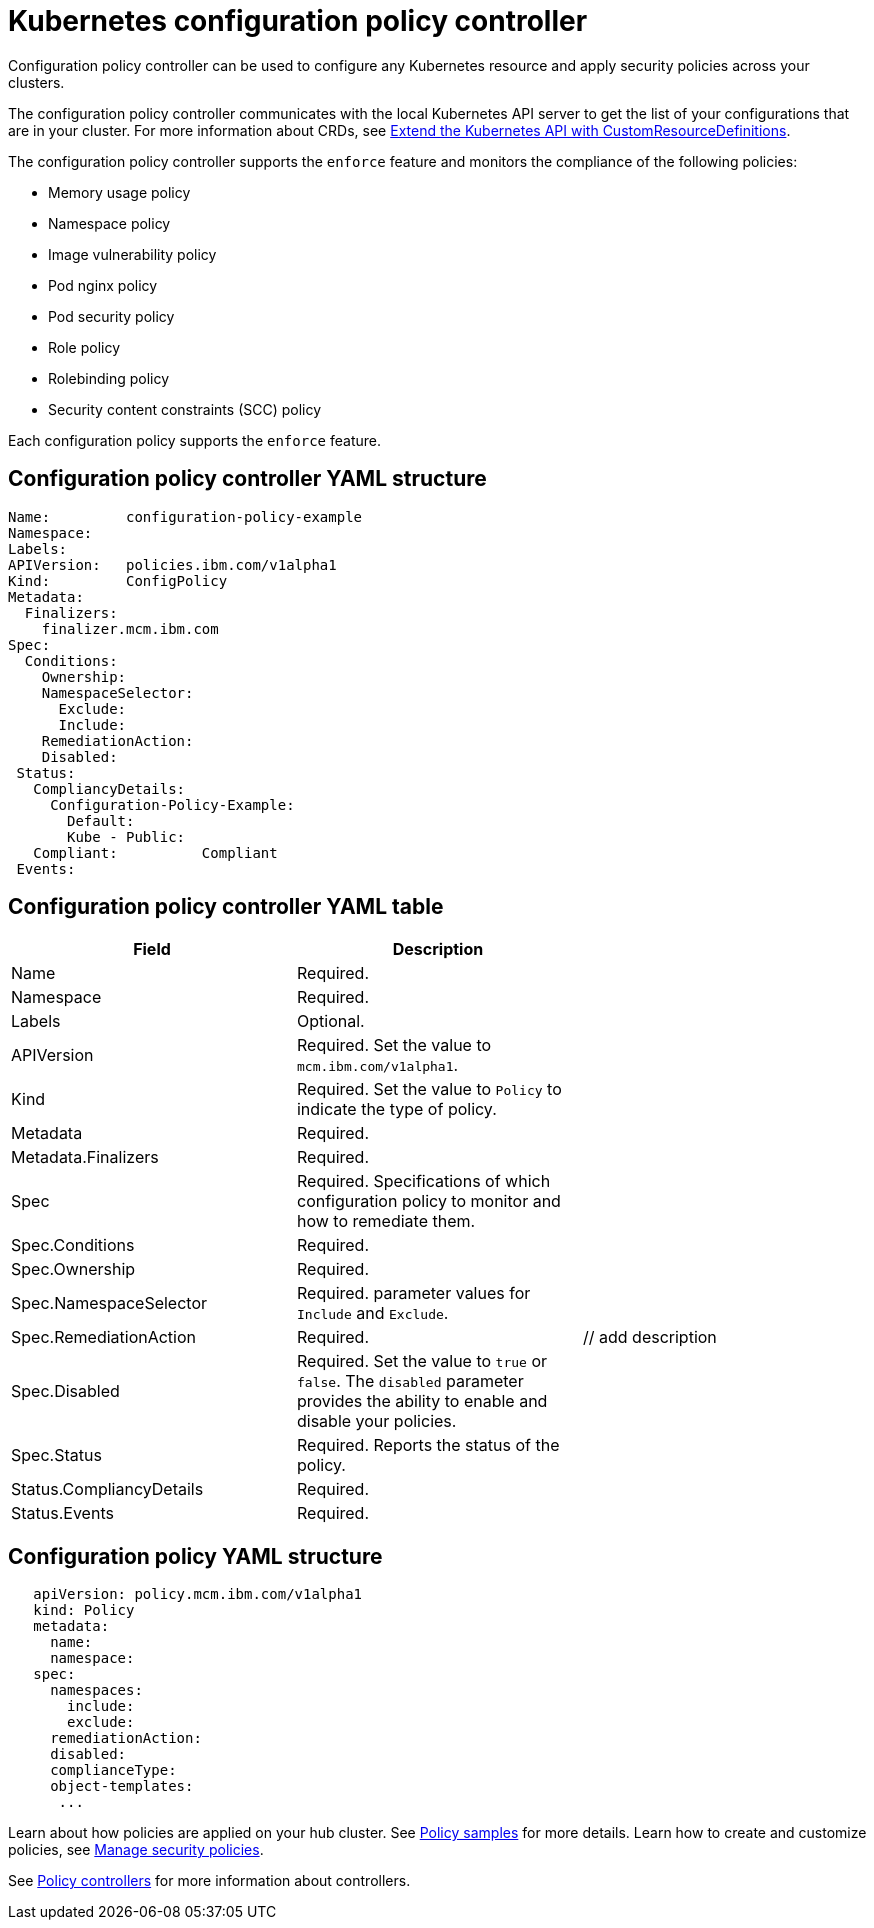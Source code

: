 [#kubernetes-configuration-policy-controller]
= Kubernetes configuration policy controller

Configuration policy controller can be used to configure any Kubernetes resource and apply security policies across your clusters.

The configuration policy controller communicates with the local Kubernetes API server to get the list of your configurations that are in your cluster.
For more information about CRDs, see https://kubernetes.io/docs/tasks/access-kubernetes-api/custom-resources/custom-resource-definitions/[Extend the Kubernetes API with CustomResourceDefinitions].

// Parent policy  vs policy (replicated policy?)

The configuration policy controller supports the `enforce` feature and monitors the compliance of the following policies:

* Memory usage policy
* Namespace policy
* Image vulnerability policy
* Pod nginx policy
* Pod security policy
* Role policy
* Rolebinding policy
* Security content constraints (SCC) policy

Each configuration policy supports the `enforce` feature.

[#configuration-policy-controller-yaml-structure]
== Configuration policy controller YAML structure

[source,yaml]
----
Name:         configuration-policy-example
Namespace:
Labels:
APIVersion:   policies.ibm.com/v1alpha1
Kind:         ConfigPolicy
Metadata:
  Finalizers:
    finalizer.mcm.ibm.com
Spec:
  Conditions:
    Ownership:
    NamespaceSelector:
      Exclude:
      Include:
    RemediationAction:
    Disabled:
 Status:
   CompliancyDetails:
     Configuration-Policy-Example:
       Default:
       Kube - Public:
   Compliant:          Compliant
 Events:
----

[#configuration-policy-controller-yaml-table]
== Configuration policy controller YAML table

|===
| Field | Description |

| Name
| Required.
// Add explanation
|

| Namespace
| Required.
// Add explanation
|

| Labels
| Optional.
// Add description
|

| APIVersion
| Required.
Set the value to `mcm.ibm.com/v1alpha1`.
// current place holder until this info is updated
|

| Kind
| Required.
Set the value to `Policy` to indicate the type of policy.
|

| Metadata
| Required.
// add description
|

| Metadata.Finalizers
| Required.
// add description
|

| Spec
| Required.
Specifications of which configuration policy to monitor and how to remediate them.
|

| Spec.Conditions
| Required.
// add description
|

| Spec.Ownership
| Required.
// Add description
|

| Spec.NamespaceSelector
| Required.
// add description
parameter values for `Include` and `Exclude`.
|

| Spec.RemediationAction
| Required.
| // add description

| Spec.Disabled
| Required.
Set the value to `true` or `false`.
The `disabled` parameter provides the ability to enable and disable your policies.
|

| Spec.Status
| Required.
Reports the status of the policy.
// expand explanation if possible
|

| Status.CompliancyDetails
| Required.
// details needed
|

| Status.Events
| Required.
// add details
|
|===

[#configuration-policy-yaml-structure]
== Configuration policy YAML structure

[source,yaml]
----
   apiVersion: policy.mcm.ibm.com/v1alpha1
   kind: Policy
   metadata:
     name:
     namespace:
   spec:
     namespaces:
       include:
       exclude:
     remediationAction:
     disabled:
     complianceType:
     object-templates:
      ...
----

// Still need to add doc to create a custom controller #1224

Learn about how policies are applied on your hub cluster.
See link:policy_sample_intro.html[Policy samples] for more details.
Learn how to create and customize policies, see link:manage_policy_overview.html[Manage security policies].

See link:policy_controllers.html[Policy controllers] for more information about controllers.
